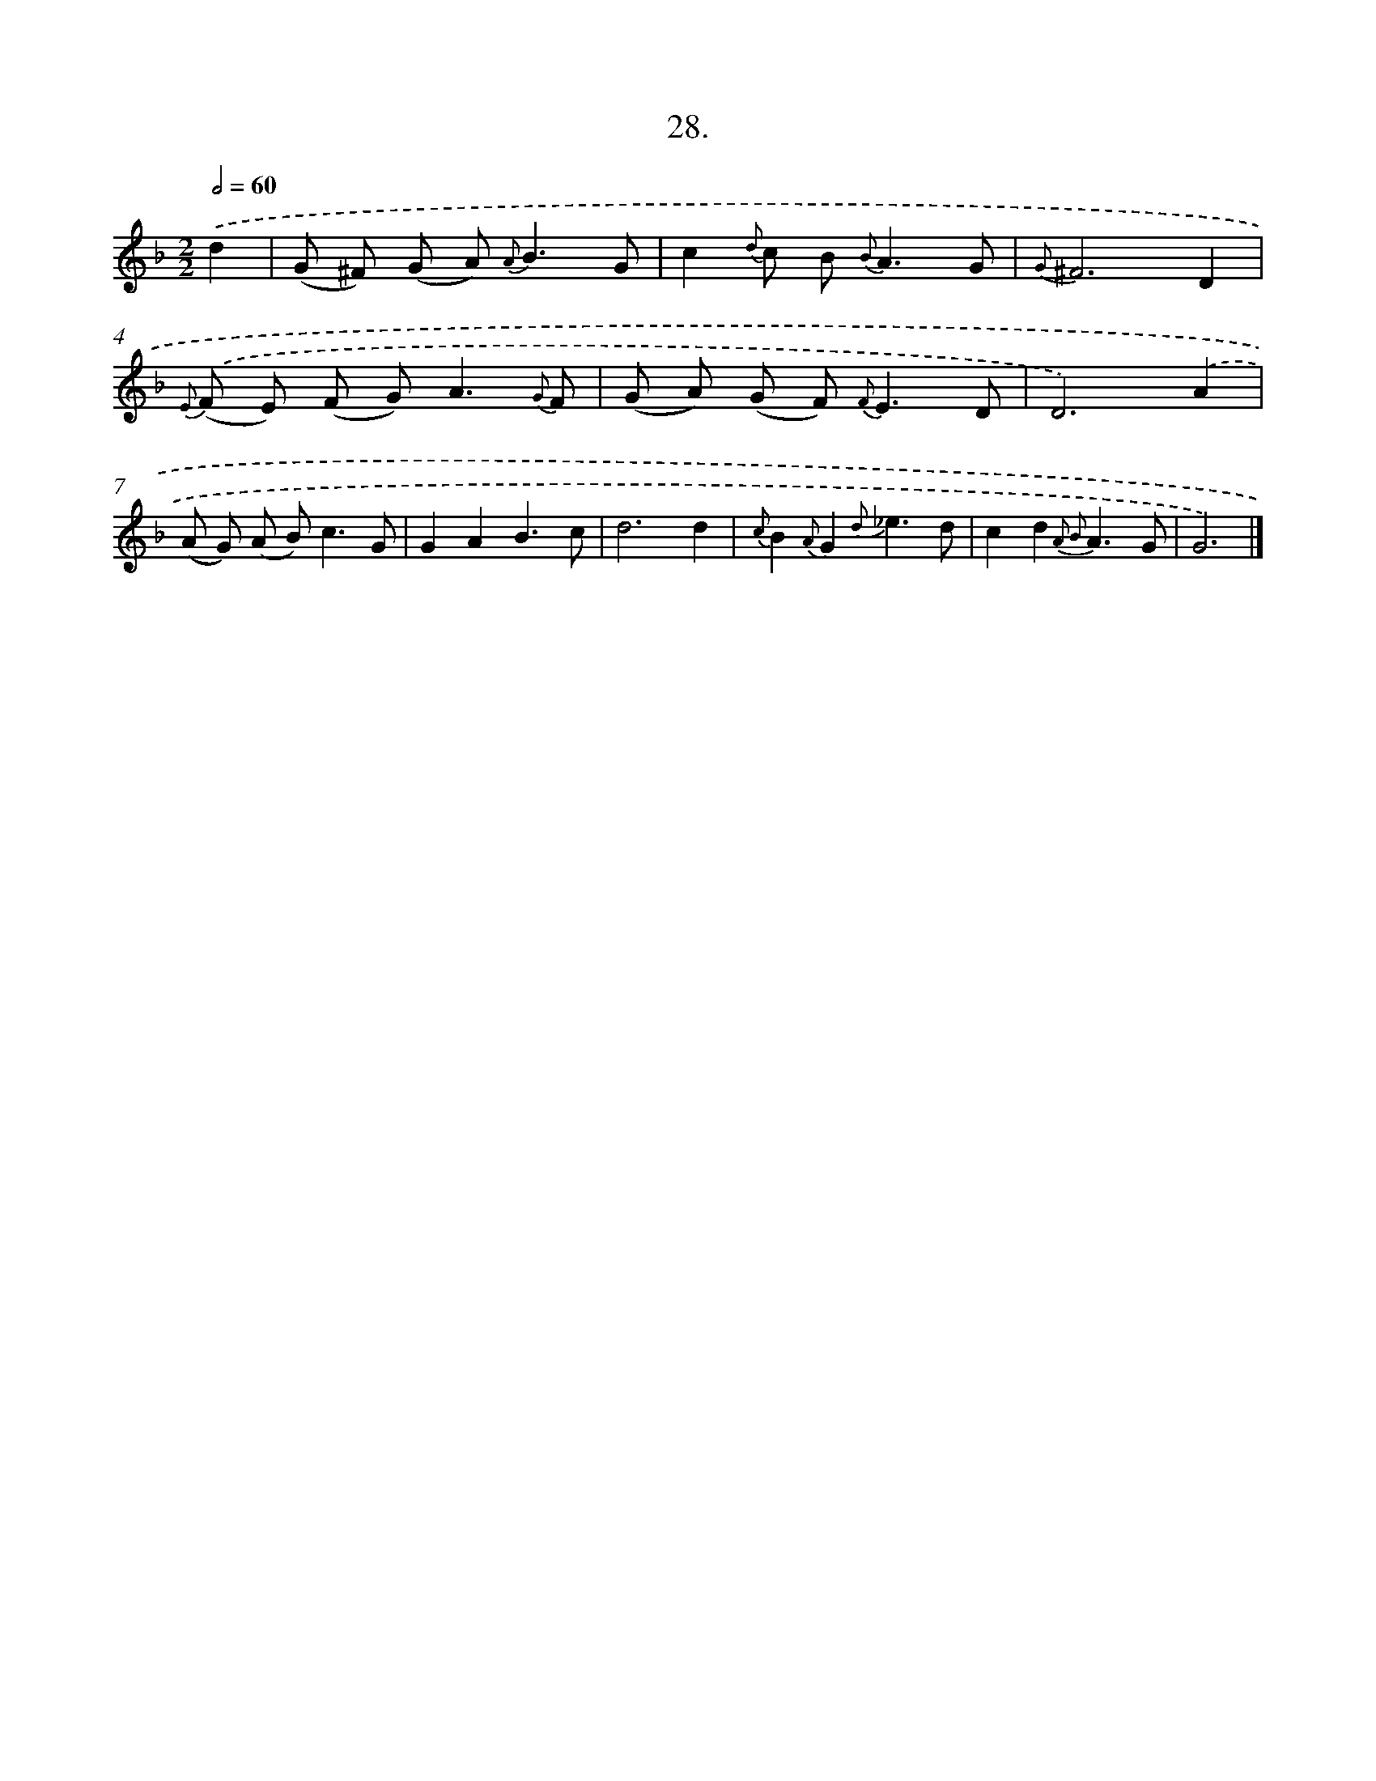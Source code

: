 X: 16547
T: 28.
%%abc-version 2.0
%%abcx-abcm2ps-target-version 5.9.1 (29 Sep 2008)
%%abc-creator hum2abc beta
%%abcx-conversion-date 2018/11/01 14:38:04
%%humdrum-veritas 395166954
%%humdrum-veritas-data 1644422017
%%continueall 1
%%barnumbers 0
L: 1/8
M: 2/2
Q: 1/2=60
K: F clef=treble
.('d2 [I:setbarnb 1]|
(G ^F) (G A2<) {A}B2G |
c2{d} c B2< {B}A2G |
{G}^F6D2 |
{E)} .('(F E) (F G2<)A2{G} F |
(G A) (G F2<) {F}E2D |
D6).('A2 |
(A G) (A B2<)c2G |
G2A2B3c |
d6d2 |
{c}B2{A}G2{d}_e3d |
c2d2{A2 B2}A3G |
G6) |]
